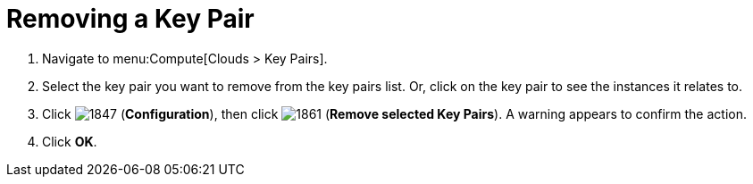 = Removing a Key Pair

. Navigate to menu:Compute[Clouds > Key Pairs].
. Select the key pair you want to remove from the key pairs list. Or, click on the key pair to see the instances it relates to.
. Click  image:1847.png[] (*Configuration*), then click  image:1861.png[] (*Remove selected Key Pairs*). A warning appears to confirm the action.
. Click *OK*.


